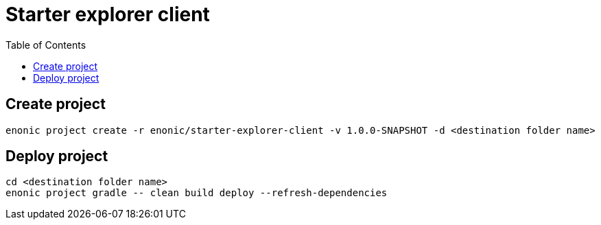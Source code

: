 = Starter explorer client
:toc: right

== Create project

```bash
enonic project create -r enonic/starter-explorer-client -v 1.0.0-SNAPSHOT -d <destination folder name>
```


== Deploy project

```bash
cd <destination folder name>
enonic project gradle -- clean build deploy --refresh-dependencies
```
